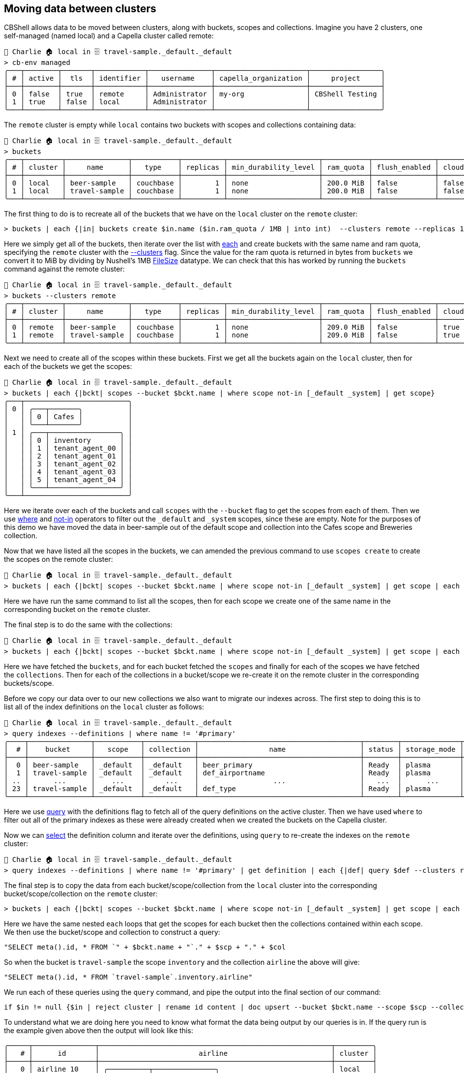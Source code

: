 == Moving data between clusters

CBShell allows data to be moved between clusters, along with buckets, scopes and collections.
Imagine you have 2 clusters, one self-managed (named local) and a Capella cluster called remote:

```
👤 Charlie 🏠 local in 🗄 travel-sample._default._default
> cb-env managed
╭───┬────────┬───────┬────────────┬───────────────┬──────────────────────┬─────────────────╮
│ # │ active │  tls  │ identifier │   username    │ capella_organization │     project     │
├───┼────────┼───────┼────────────┼───────────────┼──────────────────────┼─────────────────┤
│ 0 │ false  │ true  │ remote     │ Administrator │ my-org               │ CBShell Testing │
│ 1 │ true   │ false │ local      │ Administrator │                      │                 │
╰───┴────────┴───────┴────────────┴───────────────┴──────────────────────┴─────────────────╯
```

The `remote` cluster is empty while `local` contains two buckets with scopes and collections containing data:

[options="nowrap"]
```
👤 Charlie 🏠 local in 🗄 travel-sample._default._default
> buckets
╭───┬─────────┬───────────────┬───────────┬──────────┬──────────────────────┬───────────┬───────────────┬───────┬────────────╮
│ # │ cluster │     name      │   type    │ replicas │ min_durability_level │ ram_quota │ flush_enabled │ cloud │ max_expiry │
├───┼─────────┼───────────────┼───────────┼──────────┼──────────────────────┼───────────┼───────────────┼───────┼────────────┤
│ 0 │ local   │ beer-sample   │ couchbase │        1 │ none                 │ 200.0 MiB │ false         │ false │          0 │
│ 1 │ local   │ travel-sample │ couchbase │        1 │ none                 │ 200.0 MiB │ false         │ false │          0 │
╰───┴─────────┴───────────────┴───────────┴──────────┴──────────────────────┴───────────┴───────────────┴───────┴────────────╯
```

The first thing to do is to recreate all of the buckets that we have on the `local` cluster on the `remote` cluster:

```
> buckets | each {|in| buckets create $in.name ($in.ram_quota / 1MB | into int)  --clusters remote --replicas 1}
```

Here we simply get all of the buckets, then iterate over the list with https://www.nushell.sh/commands/docs/each.html[each] and create buckets with the same name and ram quota, specifying the `remote` cluster with the https://couchbase.sh/docs/#_the_clusters_flag[--clusters] flag.
Since the value for the ram quota is returned in bytes from `buckets` we convert it to MiB by dividing by Nushell's 1MB https://www.nushell.sh/book/types_of_data.html#file-sizes[FileSize] datatype.
We can check that this has worked by running the `buckets` command against the remote cluster:

[options="nowrap"]
```
👤 Charlie 🏠 local in 🗄 travel-sample._default._default
> buckets --clusters remote
╭───┬─────────┬───────────────┬───────────┬──────────┬──────────────────────┬───────────┬───────────────┬───────┬────────────╮
│ # │ cluster │     name      │   type    │ replicas │ min_durability_level │ ram_quota │ flush_enabled │ cloud │ max_expiry │
├───┼─────────┼───────────────┼───────────┼──────────┼──────────────────────┼───────────┼───────────────┼───────┼────────────┤
│ 0 │ remote  │ beer-sample   │ couchbase │        1 │ none                 │ 209.0 MiB │ false         │ true  │          0 │
│ 1 │ remote  │ travel-sample │ couchbase │        1 │ none                 │ 209.0 MiB │ false         │ true  │          0 │
╰───┴─────────┴───────────────┴───────────┴──────────┴──────────────────────┴───────────┴───────────────┴───────┴────────────╯
```

Next we need to create all of the scopes within these buckets.
First we get all the buckets again on the `local` cluster, then for each of the buckets we get the scopes:

```
👤 Charlie 🏠 local in 🗄 travel-sample._default._default
> buckets | each {|bckt| scopes --bucket $bckt.name | where scope not-in [_default _system] | get scope}
╭───┬─────────────────────────╮
│ 0 │ ╭───┬───────╮           │
│   │ │ 0 │ Cafes │           │
│   │ ╰───┴───────╯           │
│ 1 │ ╭───┬─────────────────╮ │
│   │ │ 0 │ inventory       │ │
│   │ │ 1 │ tenant_agent_00 │ │
│   │ │ 2 │ tenant_agent_01 │ │
│   │ │ 3 │ tenant_agent_02 │ │
│   │ │ 4 │ tenant_agent_03 │ │
│   │ │ 5 │ tenant_agent_04 │ │
│   │ ╰───┴─────────────────╯ │
╰───┴─────────────────────────╯
```

Here we iterate over each of the buckets and call `scopes` with the `--bucket` flag to get the scopes from each of them.
Then we use  https://www.nushell.sh/commands/docs/where.html[where] and https://www.nushell.sh/book/operators.html[not-in] operators to filter out the `_default` and `_system` scopes, since these are empty.
Note for the purposes of this demo we have moved the data in beer-sample out of the default scope and collection into the Cafes scope and Breweries collection.

Now that we have listed all the scopes in the buckets, we can amended the previous command to use `scopes create` to create the scopes on the remote cluster:

```
👤 Charlie 🏠 local in 🗄 travel-sample._default._default
> buckets | each {|bckt| scopes --bucket $bckt.name | where scope not-in [_default _system] | get scope | each {|scp| scopes create $scp --clusters remote --bucket $bckt.name}}
```

Here we have run the same command to list all the scopes, then for each scope we create one of the same name in the corresponding bucket on the `remote` cluster.

The final step is to do the same with the collections:

```
👤 Charlie 🏠 local in 🗄 travel-sample._default._default
> buckets | each {|bckt| scopes --bucket $bckt.name | where scope not-in [_default _system] | get scope | each {|scp| collections --scope $scp --bucket $bckt.name | get collection | each {|col| collections create $col --bucket $bckt.name --scope $scp --clusters remote}}}
```

Here we have fetched the `buckets`, and for each bucket fetched the `scopes` and finally for each of the scopes we have fetched the `collections`.
Then for each of the collections in a bucket/scope we re-create it on the remote cluster in the corresponding buckets/scope.

Before we copy our data over to our new collections we also want to migrate our indexes across.
The first step to doing this is to list all of the index definitions on the `local` cluster as follows:

[options="nowrap"]
```
👤 Charlie 🏠 local in 🗄 travel-sample._default._default
> query indexes --definitions | where name != '#primary'
╭────┬───────────────┬───────────┬────────────┬───────────────────────────────────────┬────────┬──────────────┬──────────┬────────────────────────────────────────────────────────────────────────────────────────────────────────────────────┬─────╮
│  # │    bucket     │   scope   │ collection │                 name                  │ status │ storage_mode │ replicas │                                                     definition                                                     │ ... │
├────┼───────────────┼───────────┼────────────┼───────────────────────────────────────┼────────┼──────────────┼──────────┼────────────────────────────────────────────────────────────────────────────────────────────────────────────────────┼─────┤
│  0 │ beer-sample   │ _default  │ _default   │ beer_primary                          │ Ready  │ plasma       │        0 │ CREATE PRIMARY INDEX `beer_primary` ON `beer-sample` WITH {  "defer_build":true }                                  │ ... │
│  1 │ travel-sample │ _default  │ _default   │ def_airportname                       │ Ready  │ plasma       │        0 │ CREATE INDEX `def_airportname` ON `travel-sample`(`airportname`) WITH {  "defer_build":true }                      │ ... │
│ .. │      ...      │    ...    │     ...    │                  ...                  │   ...  │      ...     │    ...   │                                                         ...                                                        │ ... │
│ 23 │ travel-sample │ _default  │ _default   │ def_type                              │ Ready  │ plasma       │        0 │ CREATE INDEX `def_type` ON `travel-sample`(`type`) WITH {  "defer_build":true }                                    │ ... │
╰────┴───────────────┴───────────┴────────────┴───────────────────────────────────────┴────────┴──────────────┴──────────┴────────────────────────────────────────────────────────────────────────────────────────────────────────────────────┴─────╯
```

Here we use https://couchbase.sh/docs/#_query_commands[query] with the definitions flag to fetch all of the query definitions on the active cluster.
Then we have used `where` to filter out all of the primary indexes as these were already created when we created the buckets on the Capella cluster.

Now we can https://www.nushell.sh/commands/docs/select.html[select] the definition column and iterate over the definitions, using `query` to re-create the indexes on the `remote` cluster:

```
👤 Charlie 🏠 local in 🗄 travel-sample._default._default
> query indexes --definitions | where name != '#primary' | get definition | each {|def| query $def --clusters remote}
```

The final step is to copy the data from each bucket/scope/collection from the `local` cluster into the corresponding bucket/scope/collection on the `remote` cluster:

```
> buckets | each {|bckt| scopes --bucket $bckt.name | where scope not-in [_default _system] | get scope | each {|scp| collections --scope $scp --bucket $bckt.name | get collection | each {|col| "SELECT meta().id, * FROM `" + $bckt.name + "`." + $scp + "." + $col | query $in | if $in != null {$in | reject cluster | rename id content | doc upsert --bucket $bckt.name --scope $scp --collection $col --clusters remote}}}}
```

Here we have the same nested `each` loops that get the scopes for each bucket then the collections contained within each scope.
We then use the bucket/scope and collection to construct a query:

```
"SELECT meta().id, * FROM `" + $bckt.name + "`." + $scp + "." + $col
```

So when the bucket is `travel-sample` the scope `inventory` and the collection `airline` the above will give:

```
"SELECT meta().id, * FROM `travel-sample`.inventory.airline"
```

We run each of these queries using the `query` command, and pipe the output into the final section of our command:

```
if $in != null {$in | reject cluster | rename id content | doc upsert --bucket $bckt.name --scope $scp --collection $col --clusters remote}
```

To understand what we are doing here you need to know what format the data being output by our queries is in.
If the query run is the example given above then the output will look like this:

```
╭─────┬───────────────┬────────────────────────────────────────────────────────┬─────────╮
│   # │      id       │                        airline                         │ cluster │
├─────┼───────────────┼────────────────────────────────────────────────────────┼─────────┤
│   0 │ airline_10    │ ╭──────────┬───────────────╮                           │ local   │
│     │               │ │ id       │ 10            │                           │         │
│     │               │ │ type     │ airline       │                           │         │
│     │               │ │ name     │ 40-Mile Air   │                           │         │
│     │               │ │ iata     │ Q5            │                           │         │
│     │               │ │ icao     │ MLA           │                           │         │
│     │               │ │ callsign │ MILE-AIR      │                           │         │
│     │               │ │ country  │ United States │                           │         │
│     │               │ ╰──────────┴───────────────╯                           │         │
│ ... │      ...      │                           ...                          │   ...   │
│ 186 │ airline_9833  │ ╭──────────┬───────────────╮                           │ local   │
│     │               │ │ id       │ 9833          │                           │         │
│     │               │ │ type     │ airline       │                           │         │
│     │               │ │ name     │ Epic Holiday  │                           │         │
│     │               │ │ iata     │ FA            │                           │         │
│     │               │ │ icao     │ 4AA           │                           │         │
│     │               │ │ callsign │ Epic          │                           │         │
│     │               │ │ country  │ United States │                           │         │
│     │               │ ╰──────────┴───────────────╯                           │         │
╰─────┴───────────────┴────────────────────────────────────────────────────────┴─────────╯
```

Before we can insert this into out `remote` cluster using https://couchbase.sh/docs/#_mutating[doc upsert] we need it to be correctly https://couchbase.sh/docs/#_a_note_on_data_format[formatted].
But before we try to reformat any of the data we make sure that the query not returned null with `if $in != null` since trying to manipulate a null value will return an error.
The formatting required is to drop the cluster column which we do using https://www.nushell.sh/commands/docs/reject.html[reject] then rename the column named after the collection, in this case `airline` to `content` which we do using https://www.nushell.sh/commands/docs/rename.html[rename].
After the formatting has been applied to the above example it would become:

```
╭─────┬───────────────┬────────────────────────────────────────────────────────╮
│   # │      id       │                        content                         │
├─────┼───────────────┼────────────────────────────────────────────────────────┤
│   0 │ airline_10    │ ╭──────────┬───────────────╮                           │
│     │               │ │ id       │ 10            │                           │
│     │               │ │ type     │ airline       │                           │
│     │               │ │ name     │ 40-Mile Air   │                           │
│     │               │ │ iata     │ Q5            │                           │
│     │               │ │ icao     │ MLA           │                           │
│     │               │ │ callsign │ MILE-AIR      │                           │
│     │               │ │ country  │ United States │                           │
│     │               │ ╰──────────┴───────────────╯                           │
│ ... │      ...      │                           ...                          │
│ 186 │ airline_9833  │ ╭──────────┬───────────────╮                           │
│     │               │ │ id       │ 9833          │                           │
│     │               │ │ type     │ airline       │                           │
│     │               │ │ name     │ Epic Holiday  │                           │
│     │               │ │ iata     │ FA            │                           │
│     │               │ │ icao     │ 4AA           │                           │
│     │               │ │ callsign │ Epic          │                           │
│     │               │ │ country  │ United States │                           │
│     │               │ ╰──────────┴───────────────╯                           │
╰─────┴───────────────┴────────────────────────────────────────────────────────╯
```

Now that our data is correctly formatted it can be piped into `doc upsert` and using the appropriate flags upserted into the corresponding bucket/scope/collection on our `remote` cluster.




